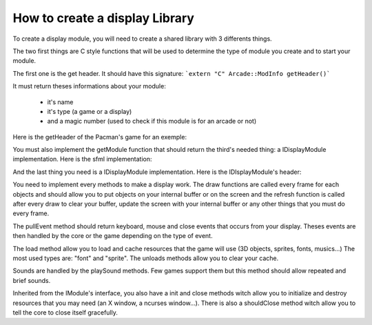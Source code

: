 How to create a display Library
###############################################

To create a display module, you will need to create a shared library with 3 differents things.

The two first things are C style functions that will be used to determine the type of module you create and to start your module.

The first one is the get header. It should have this signature:
```extern "C" Arcade::ModInfo getHeader()```


It must return theses informations about your module:

 - it's name
 - it's type (a game or a display)
 - and a magic number (used to check if this module is for an arcade or not)

Here is the getHeader of the Pacman's game for an exemple:

.. code-block:: cpp
   :linenos:

   extern "C" Arcade::ModInfo getHeader()
   {
     Arcade::ModInfo info;
     info.name = "Pacman";
     info.type = Arcade::ModInfo::GAME;
     info.magicNumber = Arcade::MagicNumber;
     return info;
   }

You must also implement the getModule function that should return the third's needed thing: a IDisplayModule implementation. Here is the sfml implementation:

.. code-block:: c++
   :linenos:

   extern "C" Arcade::IModule *getModule()
   {
      return new SFMLDisplay;
   }

And the last thing you need is a IDisplayModule implementation. Here is the IDIsplayModule's header:

.. code-block:: c++
    :linenos:

    /*
    ** EPITECH PROJECT, 2021
    ** Arcade
    ** File description:
    ** IDisplayLibrary
    */

    #pragma once

    #include "Common/Module.hpp"
    #include "Common/Drawables/Line.hpp"
    #include "Common/Drawables/Rectangle.hpp"
    #include "Common/Drawables/Circle.hpp"
    #include "Common/Drawables/Sprite.hpp"
    #include "Common/Drawables/Text.hpp"
    #include "Common/Events/Event.hpp"
    #include "Common/Sound.hpp"
    #include <list>
    #include <memory>

    namespace Arcade
    {
      //! @brief The interface of every display modules
      class IDisplayModule : public IModule
      {
      public:
        //! @brief Virtual destructror
        ~IDisplayModule() override = default;

        //! @brief Pull events (Keys, Clicks, Closes...)
        //! @return The list of events that occured.
        virtual std::list<std::unique_ptr<Event>> pullEvents() = 0;

        //! @brief Draw a line.
        //! @param obj The line to draw.
        //! @return True if the line could be drawned. False otherwise.
        virtual bool draw(Drawables::Line &obj) = 0;

        //! @brief Draw a rectangle.
        //! @param obj The rectangle to draw.
        //! @return True if the rectangle could be drawned. False otherwise.
        virtual bool draw(Drawables::Rectangle &obj) = 0;

        //! @brief Draw a circle.
        //! @param obj The circle to draw.
        //! @return True if the circle could be drawned. False otherwise.
        virtual bool draw(Drawables::Circle &obj) = 0;

        //! @brief Draw a sprite.
        //! @param obj The sprite to draw.
        //! @return True if the sprite could be drawned. False otherwise.
        virtual bool draw(Drawables::Sprite &obj) = 0;

        //! @brief Draw a text.
        //! @param obj The text to draw.
        //! @return True if the text could be drawned. False otherwise.
        virtual bool draw(Drawables::Text &obj) = 0;

        //! @brief Refresh the screen, clear left-overs and draw requested objects.
        virtual bool refresh() = 0;

        //! @brief Load a resource
        //! @return Return true if the resource was successfully loaded. False otherwise
        virtual bool load(const std::string &type, const std::string &path) = 0;

        //! @brief Unload a resource
        virtual void unload(const std::string &type, const std::string &path) = 0;

        //! @brief Unload all resources loaded.
        virtual void unloadAll() = 0;

        //! @brief Play a sound
        virtual void playSound(Sound &sound) = 0;
      };
    }

You need to implement every methods to make a display work. The draw functions are called every frame for each objects and should allow you to put objects on your internal buffer or on the screen and the refresh function is called after every draw to clear your buffer, update the screen with your internal buffer or any other things that you must do every frame.

The pullEvent method should return keyboard, mouse and close events that occurs from your display. Theses events are then handled by the core or the game depending on the type of event.

The load method allow you to load and cache resources that the game will use (3D objects, sprites, fonts, musics...) The most used types are: "font" and "sprite". The unloads methods allow you to clear your cache.

Sounds are handled by the playSound methods. Few games support them but this method should allow repeated and brief sounds.

Inherited from the IModule's interface, you also have a init and close methods witch allow you to initialize and destroy resources that you may need (an X window, a ncurses window...). There is also a shouldClose method witch allow you to tell the core to close itself gracefully.
